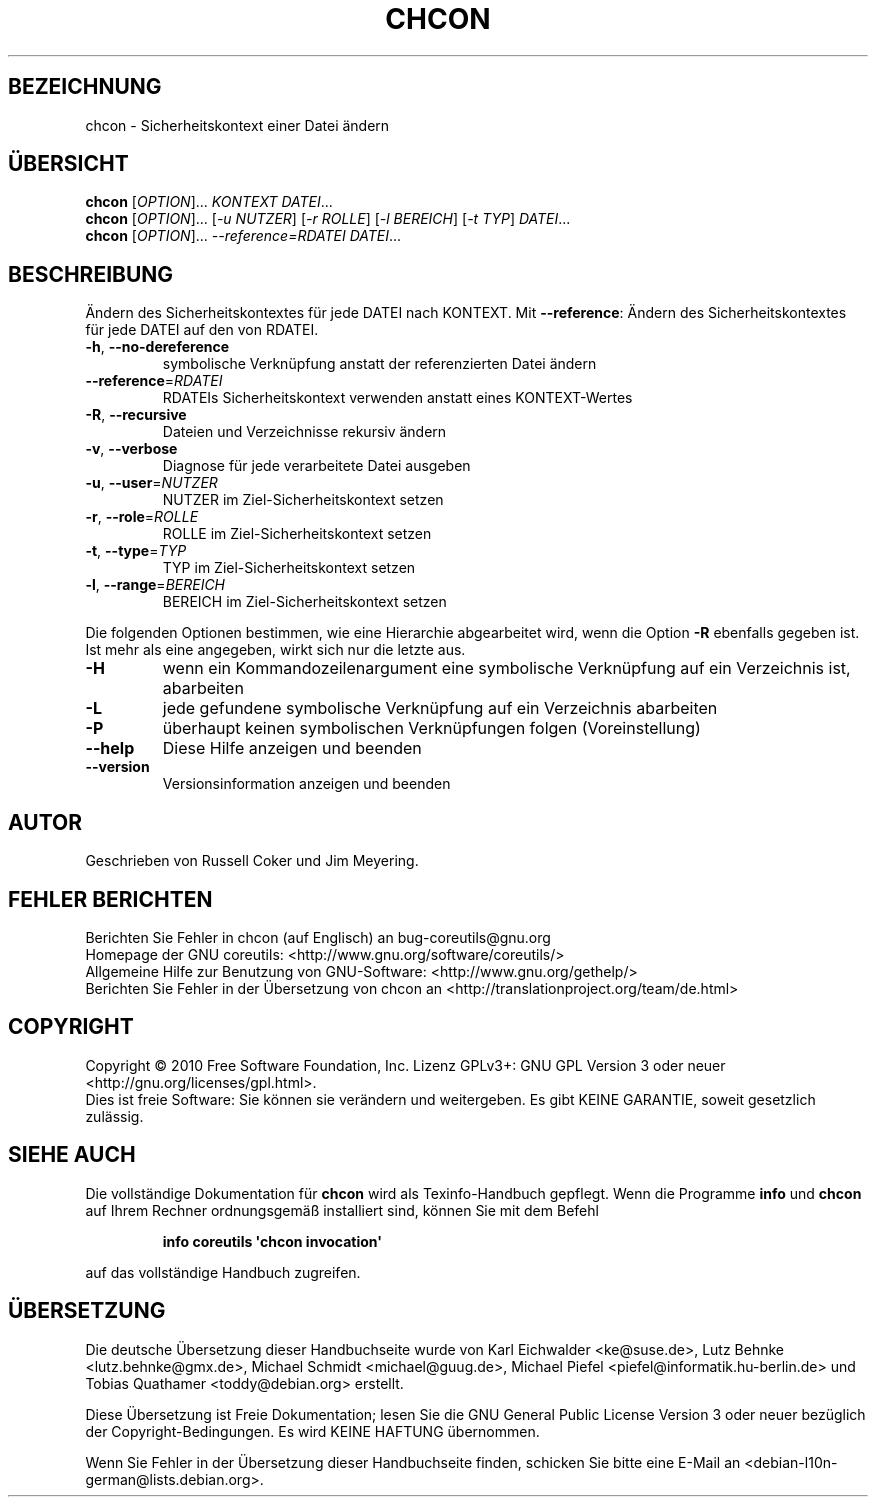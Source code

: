 .\" DO NOT MODIFY THIS FILE!  It was generated by help2man 1.35.
.\"*******************************************************************
.\"
.\" This file was generated with po4a. Translate the source file.
.\"
.\"*******************************************************************
.TH CHCON 1 "April 2010" "GNU coreutils 8.5" "Dienstprogramme für Benutzer"
.SH BEZEICHNUNG
chcon \- Sicherheitskontext einer Datei ändern
.SH ÜBERSICHT
\fBchcon\fP [\fIOPTION\fP]... \fIKONTEXT DATEI\fP...
.br
\fBchcon\fP [\fIOPTION\fP]... [\fI\-u NUTZER\fP] [\fI\-r ROLLE\fP] [\fI\-l BEREICH\fP] [\fI\-t
TYP\fP] \fIDATEI\fP...
.br
\fBchcon\fP [\fIOPTION\fP]... \fI\-\-reference=RDATEI DATEI\fP...
.SH BESCHREIBUNG
.\" Add any additional description here
.PP
Ändern des Sicherheitskontextes für jede DATEI nach KONTEXT. Mit
\fB\-\-reference\fP: Ändern des Sicherheitskontextes für jede DATEI auf den von
RDATEI.
.TP 
\fB\-h\fP, \fB\-\-no\-dereference\fP
symbolische Verknüpfung anstatt der referenzierten Datei ändern
.TP 
\fB\-\-reference\fP=\fIRDATEI\fP
RDATEIs Sicherheitskontext verwenden anstatt eines KONTEXT‐Wertes
.TP 
\fB\-R\fP, \fB\-\-recursive\fP
Dateien und Verzeichnisse rekursiv ändern
.TP 
\fB\-v\fP, \fB\-\-verbose\fP
Diagnose für jede verarbeitete Datei ausgeben
.TP 
\fB\-u\fP, \fB\-\-user\fP=\fINUTZER\fP
NUTZER im Ziel\-Sicherheitskontext setzen
.TP 
\fB\-r\fP, \fB\-\-role\fP=\fIROLLE\fP
ROLLE im Ziel\-Sicherheitskontext setzen
.TP 
\fB\-t\fP, \fB\-\-type\fP=\fITYP\fP
TYP im Ziel\-Sicherheitskontext setzen
.TP 
\fB\-l\fP, \fB\-\-range\fP=\fIBEREICH\fP
BEREICH im Ziel\-Sicherheitskontext setzen
.PP
Die folgenden Optionen bestimmen, wie eine Hierarchie abgearbeitet wird,
wenn die Option \fB\-R\fP ebenfalls gegeben ist. Ist mehr als eine angegeben,
wirkt sich nur die letzte aus.
.TP 
\fB\-H\fP
wenn ein Kommandozeilenargument eine symbolische Verknüpfung auf ein
Verzeichnis ist, abarbeiten
.TP 
\fB\-L\fP
jede gefundene symbolische Verknüpfung auf ein Verzeichnis abarbeiten
.TP 
\fB\-P\fP
überhaupt keinen symbolischen Verknüpfungen folgen (Voreinstellung)
.TP 
\fB\-\-help\fP
Diese Hilfe anzeigen und beenden
.TP 
\fB\-\-version\fP
Versionsinformation anzeigen und beenden
.SH AUTOR
Geschrieben von Russell Coker und Jim Meyering.
.SH "FEHLER BERICHTEN"
Berichten Sie Fehler in chcon (auf Englisch) an bug\-coreutils@gnu.org
.br
Homepage der GNU coreutils: <http://www.gnu.org/software/coreutils/>
.br
Allgemeine Hilfe zur Benutzung von GNU\-Software:
<http://www.gnu.org/gethelp/>
.br
Berichten Sie Fehler in der Übersetzung von chcon an
<http://translationproject.org/team/de.html>
.SH COPYRIGHT
Copyright \(co 2010 Free Software Foundation, Inc. Lizenz GPLv3+: GNU GPL
Version 3 oder neuer <http://gnu.org/licenses/gpl.html>.
.br
Dies ist freie Software: Sie können sie verändern und weitergeben. Es gibt
KEINE GARANTIE, soweit gesetzlich zulässig.
.SH "SIEHE AUCH"
Die vollständige Dokumentation für \fBchcon\fP wird als Texinfo\-Handbuch
gepflegt. Wenn die Programme \fBinfo\fP und \fBchcon\fP auf Ihrem Rechner
ordnungsgemäß installiert sind, können Sie mit dem Befehl
.IP
\fBinfo coreutils \(aqchcon invocation\(aq\fP
.PP
auf das vollständige Handbuch zugreifen.

.SH ÜBERSETZUNG
Die deutsche Übersetzung dieser Handbuchseite wurde von
Karl Eichwalder <ke@suse.de>,
Lutz Behnke <lutz.behnke@gmx.de>,
Michael Schmidt <michael@guug.de>,
Michael Piefel <piefel@informatik.hu-berlin.de>
und
Tobias Quathamer <toddy@debian.org>
erstellt.

Diese Übersetzung ist Freie Dokumentation; lesen Sie die
GNU General Public License Version 3 oder neuer bezüglich der
Copyright-Bedingungen. Es wird KEINE HAFTUNG übernommen.

Wenn Sie Fehler in der Übersetzung dieser Handbuchseite finden,
schicken Sie bitte eine E-Mail an <debian-l10n-german@lists.debian.org>.
